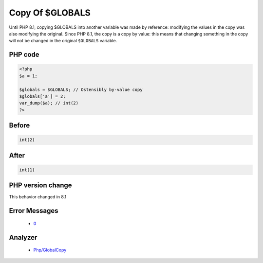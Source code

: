 .. _`copy-of-$globals`:

Copy Of $GLOBALS
================
.. meta::
	:description:
		Copy Of $GLOBALS: Until PHP 8.
	:twitter:card: summary_large_image
	:twitter:site: @exakat
	:twitter:title: Copy Of $GLOBALS
	:twitter:description: Copy Of $GLOBALS: Until PHP 8
	:twitter:creator: @exakat
	:twitter:image:src: https://php-changed-behaviors.readthedocs.io/en/latest/_static/logo.png
	:og:image: https://php-changed-behaviors.readthedocs.io/en/latest/_static/logo.png
	:og:title: Copy Of $GLOBALS
	:og:type: article
	:og:description: Until PHP 8
	:og:url: https://php-tips.readthedocs.io/en/latest/tips/GLOBALSCopy.html
	:og:locale: en

Until PHP 8.1, copying $GLOBALS into another variable was made by reference: modifying the values in the copy was also modifying the original. Since PHP 8.1, the copy is a copy by value: this means that changing something in the copy will not be changed in the original ``$GLOBALS`` variable.

PHP code
________
.. code-block:: php

   <?php
   $a = 1;
   
   $globals = $GLOBALS; // Ostensibly by-value copy
   $globals['a'] = 2;
   var_dump($a); // int(2)
   ?>

Before
______
.. code-block:: output

   int(2)
   

After
______
.. code-block:: output

   int(1)
   


PHP version change
__________________
This behavior changed in 8.1


Error Messages
______________

  + `0 <https://php-errors.readthedocs.io/en/latest/messages/.html>`_


Analyzer
_________

  + `Php/GlobalCopy <https://exakat.readthedocs.io/en/latest/Reference/Rules/Php/GlobalCopy.html>`_



